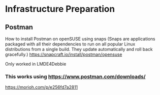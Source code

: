 * Infrastructure Preparation
** Postman
How to install Postman on openSUSE using snaps (Snaps are applications packaged with all their dependencies to run on all popular Linux distributions from a single build. They update automatically and roll back gracefully.)
https://snapcraft.io/install/postman/opensuse

Only worked in LMDE4Debbie

*** This works using https://www.postman.com/downloads/

https://morioh.com/p/e256fd7a2811

